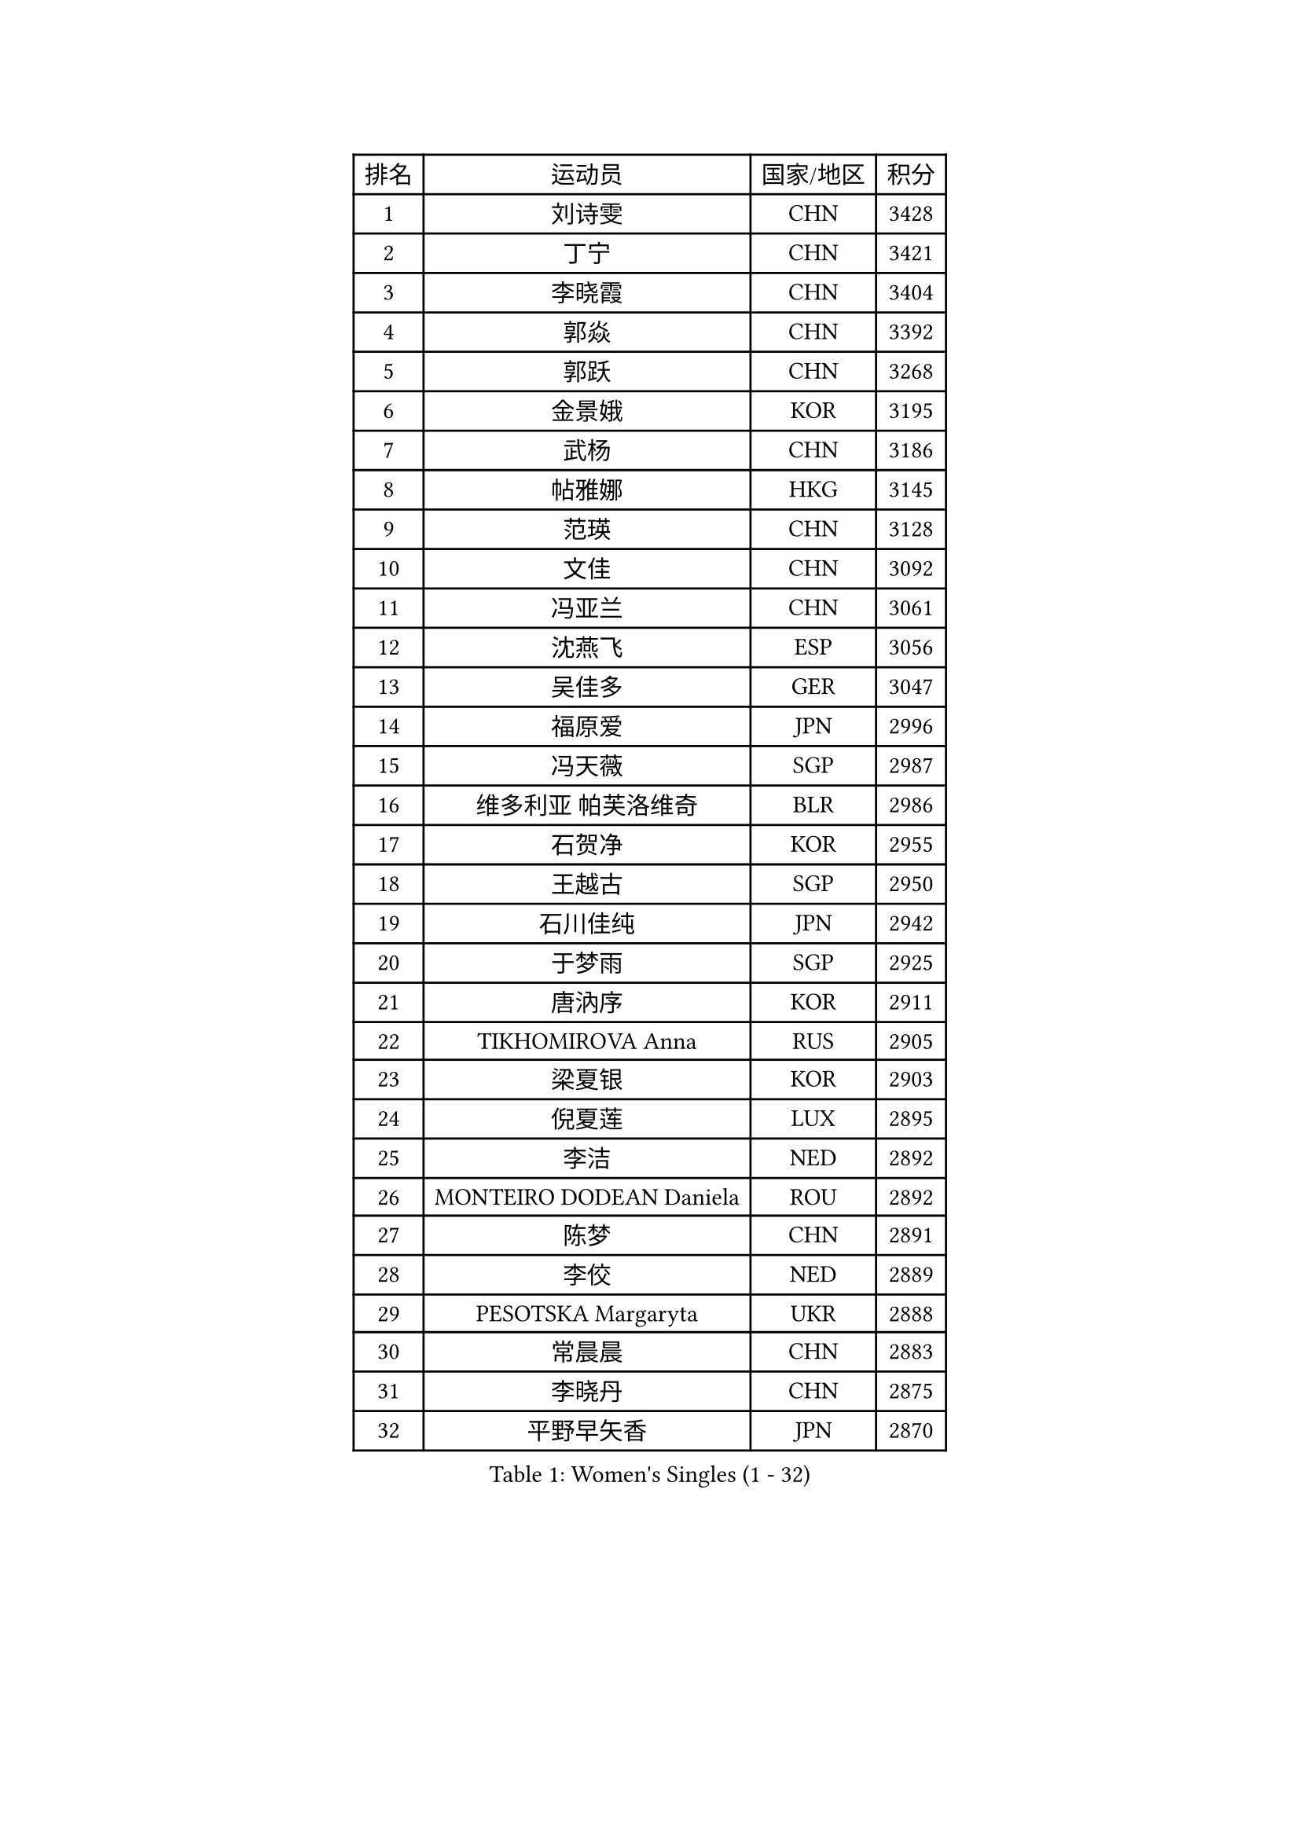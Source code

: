 
#set text(font: ("Courier New", "NSimSun"))
#figure(
  caption: "Women's Singles (1 - 32)",
    table(
      columns: 4,
      [排名], [运动员], [国家/地区], [积分],
      [1], [刘诗雯], [CHN], [3428],
      [2], [丁宁], [CHN], [3421],
      [3], [李晓霞], [CHN], [3404],
      [4], [郭焱], [CHN], [3392],
      [5], [郭跃], [CHN], [3268],
      [6], [金景娥], [KOR], [3195],
      [7], [武杨], [CHN], [3186],
      [8], [帖雅娜], [HKG], [3145],
      [9], [范瑛], [CHN], [3128],
      [10], [文佳], [CHN], [3092],
      [11], [冯亚兰], [CHN], [3061],
      [12], [沈燕飞], [ESP], [3056],
      [13], [吴佳多], [GER], [3047],
      [14], [福原爱], [JPN], [2996],
      [15], [冯天薇], [SGP], [2987],
      [16], [维多利亚 帕芙洛维奇], [BLR], [2986],
      [17], [石贺净], [KOR], [2955],
      [18], [王越古], [SGP], [2950],
      [19], [石川佳纯], [JPN], [2942],
      [20], [于梦雨], [SGP], [2925],
      [21], [唐汭序], [KOR], [2911],
      [22], [TIKHOMIROVA Anna], [RUS], [2905],
      [23], [梁夏银], [KOR], [2903],
      [24], [倪夏莲], [LUX], [2895],
      [25], [李洁], [NED], [2892],
      [26], [MONTEIRO DODEAN Daniela], [ROU], [2892],
      [27], [陈梦], [CHN], [2891],
      [28], [李佼], [NED], [2889],
      [29], [PESOTSKA Margaryta], [UKR], [2888],
      [30], [常晨晨], [CHN], [2883],
      [31], [李晓丹], [CHN], [2875],
      [32], [平野早矢香], [JPN], [2870],
    )
  )#pagebreak()

#set text(font: ("Courier New", "NSimSun"))
#figure(
  caption: "Women's Singles (33 - 64)",
    table(
      columns: 4,
      [排名], [运动员], [国家/地区], [积分],
      [33], [李佳薇], [SGP], [2857],
      [34], [姜华珺], [HKG], [2856],
      [35], [MOON Hyunjung], [KOR], [2853],
      [36], [WANG Xuan], [CHN], [2841],
      [37], [LEE Eunhee], [KOR], [2827],
      [38], [李明顺], [PRK], [2827],
      [39], [李倩], [POL], [2822],
      [40], [IVANCAN Irene], [GER], [2820],
      [41], [朱雨玲], [CHN], [2803],
      [42], [EKHOLM Matilda], [SWE], [2802],
      [43], [#text(gray, "GAO Jun")], [USA], [2798],
      [44], [#text(gray, "YAO Yan")], [CHN], [2793],
      [45], [SKOV Mie], [DEN], [2788],
      [46], [LI Xue], [FRA], [2769],
      [47], [田志希], [KOR], [2761],
      [48], [徐孝元], [KOR], [2758],
      [49], [森田美咲], [JPN], [2757],
      [50], [刘佳], [AUT], [2753],
      [51], [若宫三纱子], [JPN], [2742],
      [52], [CECHOVA Dana], [CZE], [2733],
      [53], [PARTYKA Natalia], [POL], [2722],
      [54], [SONG Maeum], [KOR], [2721],
      [55], [VACENOVSKA Iveta], [CZE], [2714],
      [56], [#text(gray, "SUN Beibei")], [SGP], [2712],
      [57], [KOMWONG Nanthana], [THA], [2710],
      [58], [朴美英], [KOR], [2708],
      [59], [藤井宽子], [JPN], [2708],
      [60], [RI Mi Gyong], [PRK], [2706],
      [61], [YOON Sunae], [KOR], [2703],
      [62], [PRIVALOVA Alexandra], [BLR], [2703],
      [63], [POTA Georgina], [HUN], [2696],
      [64], [陈思羽], [TPE], [2692],
    )
  )#pagebreak()

#set text(font: ("Courier New", "NSimSun"))
#figure(
  caption: "Women's Singles (65 - 96)",
    table(
      columns: 4,
      [排名], [运动员], [国家/地区], [积分],
      [65], [ZHENG Jiaqi], [USA], [2685],
      [66], [MOLNAR Cornelia], [CRO], [2680],
      [67], [XIAN Yifang], [FRA], [2678],
      [68], [#text(gray, "SCHALL Elke")], [GER], [2672],
      [69], [LI Qiangbing], [AUT], [2665],
      [70], [LEE I-Chen], [TPE], [2661],
      [71], [CHOI Moonyoung], [KOR], [2656],
      [72], [NG Wing Nam], [HKG], [2656],
      [73], [LAY Jian Fang], [AUS], [2651],
      [74], [LANG Kristin], [GER], [2649],
      [75], [石垣优香], [JPN], [2647],
      [76], [MATSUZAWA Marina], [JPN], [2646],
      [77], [伊丽莎白 萨玛拉], [ROU], [2639],
      [78], [HUANG Yi-Hua], [TPE], [2638],
      [79], [MIKHAILOVA Polina], [RUS], [2638],
      [80], [PASKAUSKIENE Ruta], [LTU], [2637],
      [81], [KIM Jong], [PRK], [2634],
      [82], [TAN Wenling], [ITA], [2633],
      [83], [BALAZOVA Barbora], [SVK], [2632],
      [84], [郑怡静], [TPE], [2625],
      [85], [YAMANASHI Yuri], [JPN], [2619],
      [86], [STRBIKOVA Renata], [CZE], [2617],
      [87], [RAMIREZ Sara], [ESP], [2611],
      [88], [ERDELJI Anamaria], [SRB], [2611],
      [89], [BARTHEL Zhenqi], [GER], [2604],
      [90], [TASHIRO Saki], [JPN], [2603],
      [91], [PAVLOVICH Veronika], [BLR], [2601],
      [92], [LOVAS Petra], [HUN], [2599],
      [93], [FADEEVA Oxana], [RUS], [2599],
      [94], [SOLJA Amelie], [AUT], [2595],
      [95], [WU Xue], [DOM], [2593],
      [96], [RAO Jingwen], [CHN], [2592],
    )
  )#pagebreak()

#set text(font: ("Courier New", "NSimSun"))
#figure(
  caption: "Women's Singles (97 - 128)",
    table(
      columns: 4,
      [排名], [运动员], [国家/地区], [积分],
      [97], [福冈春菜], [JPN], [2591],
      [98], [CREEMERS Linda], [NED], [2589],
      [99], [WANG Chen], [CHN], [2587],
      [100], [TIAN Yuan], [CRO], [2585],
      [101], [玛利亚 肖], [ESP], [2581],
      [102], [#text(gray, "塔玛拉 鲍罗斯")], [CRO], [2579],
      [103], [PERGEL Szandra], [HUN], [2579],
      [104], [STEFANSKA Kinga], [POL], [2579],
      [105], [HAPONOVA Hanna], [UKR], [2573],
      [106], [GRUNDISCH Carole], [FRA], [2571],
      [107], [#text(gray, "GANINA Svetlana")], [RUS], [2569],
      [108], [李皓晴], [HKG], [2567],
      [109], [FEHER Gabriela], [SRB], [2563],
      [110], [NONAKA Yuki], [JPN], [2562],
      [111], [ODOROVA Eva], [SVK], [2559],
      [112], [LI Chunli], [NZL], [2555],
      [113], [KIM Hye Song], [PRK], [2552],
      [114], [克里斯蒂娜 托特], [HUN], [2543],
      [115], [NOSKOVA Yana], [RUS], [2540],
      [116], [PARK Youngsook], [KOR], [2531],
      [117], [BILENKO Tetyana], [UKR], [2528],
      [118], [MISIKONYTE Lina], [LTU], [2527],
      [119], [STEFANOVA Nikoleta], [ITA], [2526],
      [120], [NGUYEN Thi Viet Linh], [VIE], [2524],
      [121], [SHIM Serom], [KOR], [2523],
      [122], [KREKINA Svetlana], [RUS], [2523],
      [123], [DVORAK Galia], [ESP], [2516],
      [124], [TANIOKA Ayuka], [JPN], [2513],
      [125], [张默], [CAN], [2512],
      [126], [JIA Jun], [CHN], [2511],
      [127], [伯纳黛特 斯佐科斯], [ROU], [2507],
      [128], [#text(gray, "HE Sirin")], [TUR], [2505],
    )
  )